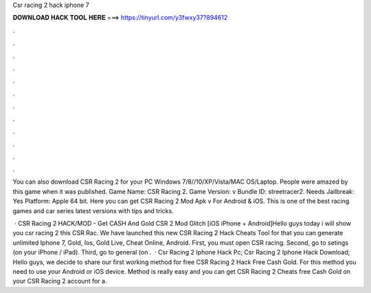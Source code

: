 Csr racing 2 hack iphone 7



𝐃𝐎𝐖𝐍𝐋𝐎𝐀𝐃 𝐇𝐀𝐂𝐊 𝐓𝐎𝐎𝐋 𝐇𝐄𝐑𝐄 ===> https://tinyurl.com/y3fwxy37?894612



.



.



.



.



.



.



.



.



.



.



.



.

You can also download CSR Racing 2 for your PC Windows 7/8//10/XP/Vista/MAC OS/Laptop. People were amazed by this game when it was published. Game Name: CSR Racing 2. Game Version: v Bundle ID: streetracer2. Needs Jailbreak: Yes Platform: Apple 64 bit. Here you can get CSR Racing 2 Mod Apk v For Android & iOS. This is one of the best racing games and car series latest versions with tips and tricks.

 · CSR Racing 2 HACK/MOD - Get CASH And Gold CSR 2 Mod Glitch [iOS iPhone + Android]Hello guys today i will show you csr racing 2  this CSR Rac. We have launched this new CSR Racing 2 Hack Cheats Tool for that you can generate unlimited Iphone 7, Gold, Ios, Gold Live, Cheat Online, Android. First, you must open CSR racing. Second, go to setings (on your iPhone / iPad). Third, go to general (on .  · Csr Racing 2 Iphone Hack Pc; Csr Racing 2 Iphone Hack Download; Hello guys, we decide to share our first working method for free CSR Racing 2 Hack Free Cash Gold. For this method you need to use your Android or iOS device. Method is really easy and you can get CSR Racing 2 Cheats free Cash Gold on your CSR Racing 2 account for a.
